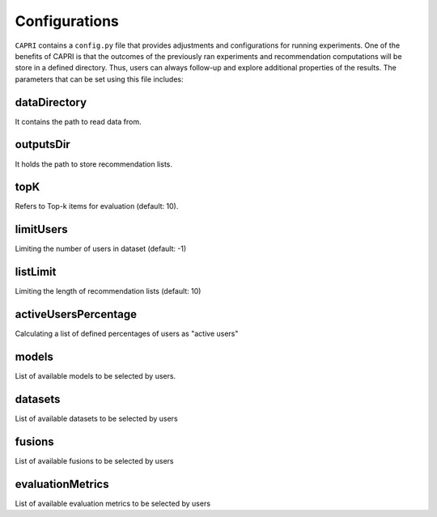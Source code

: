 ======
Configurations
======

``CAPRI`` contains a ``config.py`` file that provides adjustments and configurations for running experiments.
One of the benefits of CAPRI is that the outcomes of the previously ran experiments and recommendation computations will be store in a defined directory.
Thus, users can always follow-up and explore additional properties of the results.
The parameters that can be set using this file includes:

dataDirectory
--------------

It contains the path to read data from.

outputsDir
----------

It holds the path to store recommendation lists.

topK
---------

Refers to Top-k items for evaluation (default: 10).

limitUsers
-----------

Limiting the number of users in dataset (default: -1)

listLimit
---------

Limiting the length of recommendation lists (default: 10)

activeUsersPercentage
----------------------

Calculating a list of defined percentages of users as "active users"

models
---------

List of available models to be selected by users.

datasets
---------

List of available datasets to be selected by users

fusions
---------

List of available fusions to be selected by users

evaluationMetrics
------------------

List of available evaluation metrics to be selected by users
